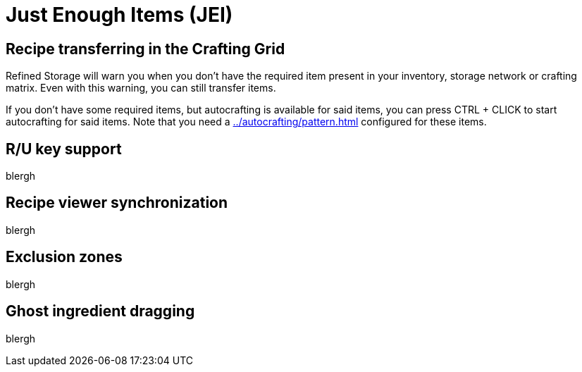 = Just Enough Items (JEI)

[#_recipe_transferring_in_the_crafting_grid]
== Recipe transferring in the Crafting Grid

Refined Storage will warn you when you don't have the required item present in your inventory, storage network or crafting matrix.
Even with this warning, you can still transfer items.

If you don't have some required items, but autocrafting is available for said items, you can press CTRL + CLICK to start autocrafting for said items.
Note that you need a xref:../autocrafting/pattern.adoc[] configured for these items.

== R/U key support
blergh

[#_recipe_viewer_synchronization]
== Recipe viewer synchronization
blergh

== Exclusion zones
blergh

== Ghost ingredient dragging
blergh
